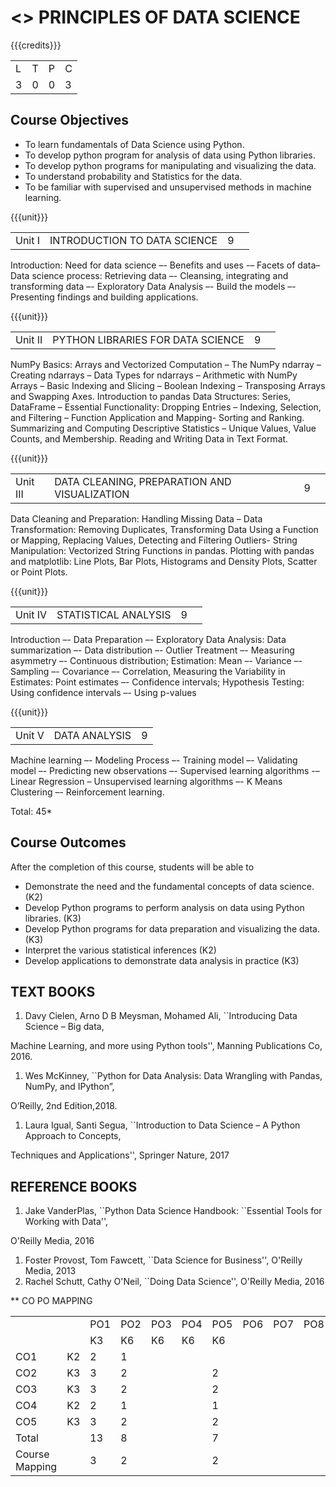 * <<<CP1204>>> PRINCIPLES OF DATA SCIENCE
:properties:
:author: Dr. Y. V. Lokeswai
:date: 02-May-2022
:end:

#+startup: showall


{{{credits}}}
|L|T|P|C|
|3|0|0|3|

** Course Objectives
- To learn fundamentals of Data Science using Python.
- To develop python program for analysis of data using Python libraries.
- To develop python programs for manipulating and visualizing the data.
- To understand probability and Statistics for the data.
- To be familiar with supervised and unsupervised methods in machine learning.


{{{unit}}}
|Unit I|INTRODUCTION TO DATA SCIENCE |9| 
Introduction: Need for data science –- Benefits and uses -– Facets of data–Data science process: Retrieving data –- Cleansing, integrating and transforming data –- Exploratory Data Analysis –- Build the models –- Presenting findings and building applications.

{{{unit}}}
|Unit II|PYTHON LIBRARIES FOR DATA SCIENCE |9| 
NumPy Basics: Arrays and Vectorized Computation -- The NumPy ndarray -- Creating ndarrays -- Data Types for ndarrays -- Arithmetic with NumPy Arrays -- Basic Indexing and Slicing -- Boolean Indexing -- Transposing Arrays and Swapping Axes. Introduction to pandas Data Structures: Series, DataFrame -- Essential Functionality: Dropping Entries -- Indexing, Selection, and Filtering -- Function Application and Mapping- Sorting and Ranking. Summarizing and Computing Descriptive Statistics -- Unique Values, Value Counts, and Membership. Reading and Writing Data in Text Format.

{{{unit}}}
|Unit III|DATA CLEANING, PREPARATION AND VISUALIZATION |9| 
Data Cleaning and Preparation: Handling Missing Data -- Data Transformation: Removing Duplicates, Transforming Data Using a Function or Mapping, Replacing Values, Detecting and Filtering Outliers- String Manipulation: Vectorized String Functions in pandas. Plotting with pandas and matplotlib: Line Plots, Bar Plots, Histograms and Density Plots, Scatter or Point Plots.

{{{unit}}}
|Unit IV|STATISTICAL ANALYSIS |9| 
Introduction –- Data Preparation –- Exploratory Data Analysis: Data summarization –- Data distribution –- Outlier Treatment –- Measuring asymmetry –- Continuous distribution; Estimation: Mean –- Variance –- Sampling –- Covariance –- Correlation, Measuring the Variability in Estimates: Point estimates –- Confidence intervals; Hypothesis Testing: Using confidence intervals –- Using p-values


{{{unit}}}
|Unit V|DATA ANALYSIS |9|
Machine learning –- Modeling Process –- Training model –- Validating model –- Predicting new observations –- Supervised learning algorithms -– Linear Regression -- Unsupervised learning algorithms –- K Means Clustering –- Reinforcement learning.

\hfill *Total: 45*

** Course Outcomes
After the completion of this course, students will be able to
- Demonstrate the need and the fundamental concepts of data science. (K2)
- Develop Python programs to perform analysis on data using Python libraries. (K3)
- Develop Python programs for data preparation and visualizing the data. (K3)
- Interpret the various statistical inferences (K2)
- Develop applications to demonstrate data analysis in practice (K3)

      
** TEXT BOOKS
1. Davy Cielen, Arno D B Meysman, Mohamed Ali, ``Introducing Data Science – Big data,
Machine Learning, and more using Python tools'', Manning Publications Co, 2016.
2. Wes McKinney, ``Python for Data Analysis: Data Wrangling with Pandas, NumPy, and IPython”,
O’Reilly, 2nd Edition,2018.
3. Laura Igual, Santi Segua, ``Introduction to Data Science – A Python Approach to Concepts,
Techniques and Applications'', Springer Nature, 2017

** REFERENCE BOOKS
1. Jake VanderPlas, ``Python Data Science Handbook: ``Essential Tools for Working with Data'',
O'Reilly Media, 2016
2. Foster Provost, Tom Fawcett, ``Data Science for Business'', O'Reilly Media, 2013
3. Rachel Schutt, Cathy O'Neil, ``Doing Data Science'', O'Reilly Media, 2016

      
   ** CO PO MAPPING 
#+NAME: co-po-mapping
|                |    |PO1 | PO2 | PO3 | PO4 | PO5 | PO6 | PO7 | PO8 | PO9 | PO10 | PO11 | 
|                |    | K3 | K6  |  K6 |  K6 | K6  |     |     |     |     |      |      |     
| CO1            | K2 |  2 |  1  |     |     |     |     |     |     |     |      |      |    
| CO2            | K3 |  3 |  2  |     |     |  2  |     |     |     |     |      |      |  
| CO3            | K3 |  3 |  2  |     |     |  2  |     |     |     |     |      |      |    
| CO4            | K2 |  2 |  1  |     |     |  1  |     |     |     |     |      |      |    
| CO5            | K3 |  3 |  2  |     |     |  2  |     |     |     |     |      |      |   
| Total          |    | 13 |  8  |     |     |  7  |     |     |     |     |      |      |   
| Course Mapping |    |  3 |  2  |     |     |  2  |     |     |     |     |      |      |     



